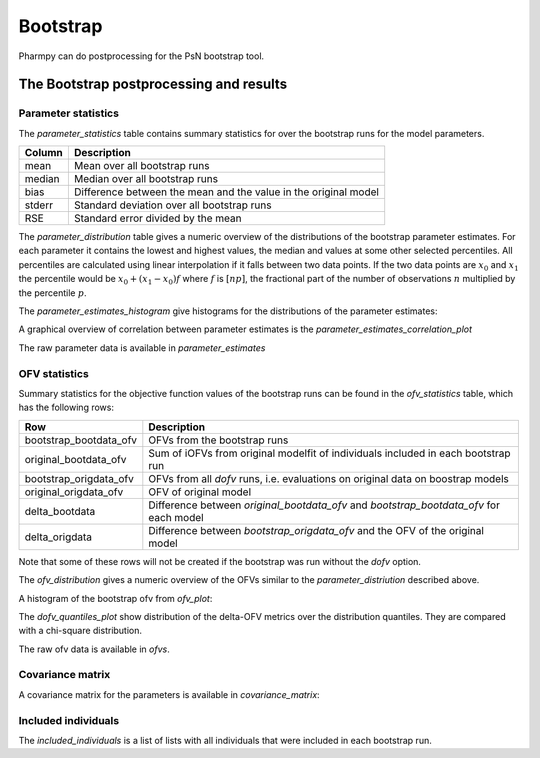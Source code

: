 =========
Bootstrap
=========

Pharmpy can do postprocessing for the PsN bootstrap tool.

.. math::

~~~~~~~~~~~~~~~~~~~~~~~~~~~~~~~~~~~~~~~~
The Bootstrap postprocessing and results
~~~~~~~~~~~~~~~~~~~~~~~~~~~~~~~~~~~~~~~~

Parameter statistics
~~~~~~~~~~~~~~~~~~~~

The `parameter_statistics` table contains summary statistics for over the bootstrap runs for the model parameters.

==============  =============================================
Column          Description
==============  =============================================
mean            Mean over all bootstrap runs
median          Median over all bootstrap runs 
bias            Difference between the mean and
                the value in the original model
stderr          Standard deviation over all bootstrap runs
RSE             Standard error divided by the mean
==============  =============================================


.. jupyter-execute::
    :hide-code:

    from pharmpy.results import read_results
    res = read_results('tests/testdata/results/bootstrap_results.json')
    res.add_plots()
    res.parameter_statistics


The `parameter_distribution` table gives a numeric overview of the distributions of the bootstrap parameter estimates.
For each parameter it contains the lowest and highest values, the median and values at some other selected percentiles.
All percentiles are calculated using linear interpolation if it falls between two data points. If the two data points are :math:`x_0`
and :math:`x_1` the percentile would be :math:`x_0 + (x_1 - x_0) f` where :math:`f` is :math:`[np]`, the fractional part of the number of observations
:math:`n` multiplied by the percentile :math:`p`.

.. jupyter-execute::
    :hide-code:

    res.parameter_distribution

The `parameter_estimates_histogram` give histograms for the distributions of the parameter estimates:

.. jupyter-execute::
    :hide-code:

    res.parameter_estimates_histogram


A graphical overview of correlation between parameter estimates is the `parameter_estimates_correlation_plot`

.. jupyter-execute::
    :hide-code:

    res.parameter_estimates_correlation_plot

The raw parameter data is available in `parameter_estimates`

.. jupyter-execute::
    :hide-code:

    res.parameter_estimates


OFV statistics
~~~~~~~~~~~~~~

Summary statistics for the objective function values of the bootstrap runs can be found in the `ofv_statistics` table, which has the following rows:

=======================  =============================================
Row                      Description
=======================  =============================================
bootstrap_bootdata_ofv   OFVs from the bootstrap runs
original_bootdata_ofv    Sum of iOFVs from original modelfit of individuals included in each bootstrap run
bootstrap_origdata_ofv   OFVs from all `dofv` runs, i.e. evaluations on original data on boostrap models  
original_origdata_ofv    OFV of original model
delta_bootdata           Difference between `original_bootdata_ofv` and `bootstrap_bootdata_ofv` for each model   
delta_origdata           Difference between `bootstrap_origdata_ofv` and the OFV of the original model 
=======================  =============================================

Note that some of these rows will not be created if the bootstrap was run without the `dofv` option.

.. jupyter-execute::
    :hide-code:

    res.ofv_statistics

The `ofv_distribution` gives a numeric overview of the OFVs similar to the `parameter_distriution` described above. 

.. jupyter-execute::
    :hide-code:

    res.ofv_distribution

A histogram of the bootstrap ofv from `ofv_plot`:

.. jupyter-execute::
    :hide-code:

    res.ofv_plot

The `dofv_quantiles_plot` show distribution of the delta-OFV metrics over the distribution quantiles. They are compared with
a chi-square distribution.

.. jupyter-execute::
    :hide-code:

    res.dofv_quantiles_plot



The raw ofv data is available in `ofvs`.

.. jupyter-execute::
    :hide-code:

    res.ofvs


Covariance matrix
~~~~~~~~~~~~~~~~~

A covariance matrix for the parameters is available in `covariance_matrix`:

.. jupyter-execute::
    :hide-code:

    res.covariance_matrix

Included individuals
~~~~~~~~~~~~~~~~~~~~

The `included_individuals` is a list of lists with all individuals that were included in each bootstrap run.

.. jupyter-execute::
    :hide-code:

    import pandas as pd
    pd.DataFrame(res.included_individuals)


